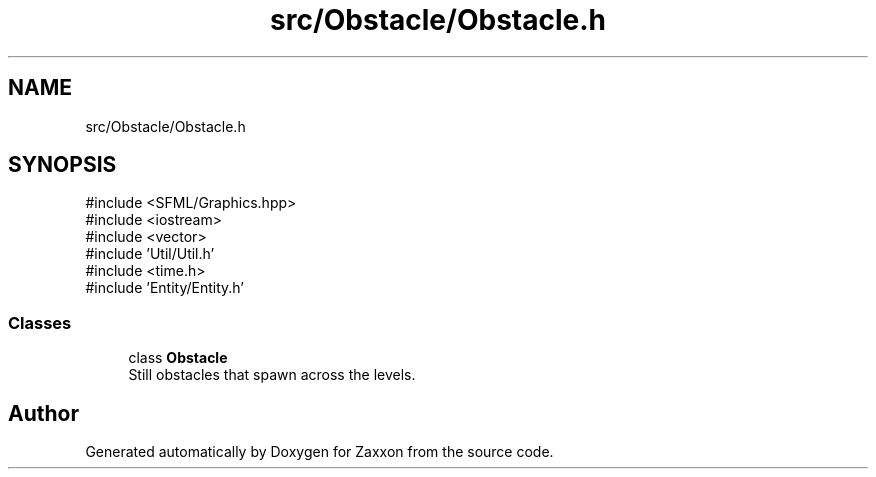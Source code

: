 .TH "src/Obstacle/Obstacle.h" 3 "Version 1.0" "Zaxxon" \" -*- nroff -*-
.ad l
.nh
.SH NAME
src/Obstacle/Obstacle.h
.SH SYNOPSIS
.br
.PP
\fR#include <SFML/Graphics\&.hpp>\fP
.br
\fR#include <iostream>\fP
.br
\fR#include <vector>\fP
.br
\fR#include 'Util/Util\&.h'\fP
.br
\fR#include <time\&.h>\fP
.br
\fR#include 'Entity/Entity\&.h'\fP
.br

.SS "Classes"

.in +1c
.ti -1c
.RI "class \fBObstacle\fP"
.br
.RI "Still obstacles that spawn across the levels\&. "
.in -1c
.SH "Author"
.PP 
Generated automatically by Doxygen for Zaxxon from the source code\&.
